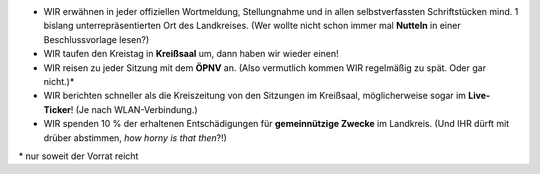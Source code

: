 .. title: Gute Vorsätze
.. slug: gute-vorsaetze
.. date: 2021-08-06 10:33:51 UTC+02:00
.. tags: 
.. category: 
.. link: 
.. description: 
.. type: text
.. hidetitle: True


* WIR erwähnen in jeder offiziellen Wortmeldung, Stellungnahme und in allen selbstverfassten Schriftstücken mind. 1 bislang unterrepräsentierten Ort des Landkreises. (Wer wollte nicht schon immer mal **Nutteln** in einer Beschlussvorlage lesen?)

* WIR taufen den Kreistag in **Kreißsaal** um, dann haben wir wieder einen!

* WIR reisen zu jeder Sitzung mit dem **ÖPNV** an. (Also vermutlich kommen WIR regelmäßig zu spät. Oder gar nicht.)*

* WIR berichten schneller als die Kreiszeitung von den Sitzungen im Kreißsaal, möglicherweise sogar im **Live-Ticker**! (Je nach WLAN-Verbindung.)

* WIR spenden 10 % der erhaltenen Entschädigungen für **gemeinnützige Zwecke** im Landkreis. (Und IHR dürft mit drüber abstimmen, *how horny is that then*?!)

\* nur soweit der Vorrat reicht
